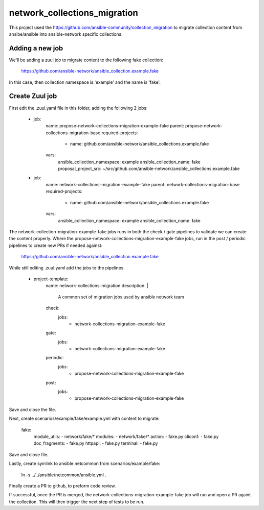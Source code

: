 network_collections_migration
=============================

This project used the
https://github.com/ansible-community/collection_migration to migrate
collection content from ansibe/ansible into ansible-network specific
collections.

Adding a new job
----------------

We'll be adding a zuul job to migrate content to the following fake
collection:

  https://github.com/ansible-network/ansible_collection.example.fake

In this case, then collection namespace is 'example' and the name is 'fake'.

Create Zuul job
---------------

First edit the .zuul.yaml file in this folder, adding the following 2 jobs:


    - job:
        name: propose-network-collections-migration-example-fake
        parent: propose-network-collections-migration-base
        required-projects:
          - name: github.com/ansible-network/ansible_collections.example.fake
        vars:
          ansible_collection_namespace: example
          ansible_collection_name: fake
          proposal_project_src: ~/src/github.com/ansible-network/ansible_collections.example.fake

    - job:
        name: network-collections-migration-example-fake
        parent: network-collections-migration-base
        required-projects:
          - name: github.com/ansible-network/ansible_collections.example.fake
        vars:
          ansible_collection_namespace: example
          ansible_collection_name: fake

The network-collection-migration-example-fake jobs runs in both the check /
gate pipelines to validate we can create the content properly.  Where the
propose-network-collections-migration-example-fake jobs, run in the post /
periodic pipelines to create new PRs if needed against:

  https://github.com/ansible-network/ansible_collection.example.fake

While still editing .zuul.yaml add the jobs to the pipelines:

    - project-template:
        name: network-collections-migration
        description: |
          A common set of migration jobs used by ansible network team
        check:
          jobs:
            - network-collections-migration-example-fake
        gate:
          jobs:
            - network-collections-migration-example-fake
        periodic:
          jobs:
            - propose-network-collections-migration-example-fake
        post:
          jobs:
            - propose-network-collections-migration-example-fake

Save and close the file.

Next, create scenarios/example/fake/example.yml with content to migrate:

    fake:
      module_utils:
      - network/fake/*
      modules:
      - network/fake/*
      action:
      - fake.py
      cliconf:
      - fake.py
      doc_fragments:
      - fake.py
      httpapi:
      - fake.py
      terminal:
      - fake.py

Save and close file.

Lastly, create symlink to ansible.netcommon from scenarios/example/fake:

  ln -s ../../ansible/netcommon/ansible.yml .

Finally create a PR to github, to preform code review.

If successful, once the PR is merged, the network-collections-migration-example-fake
job will run and open a PR againt the collection.  This will then trigger the
next step of tests to be run.
